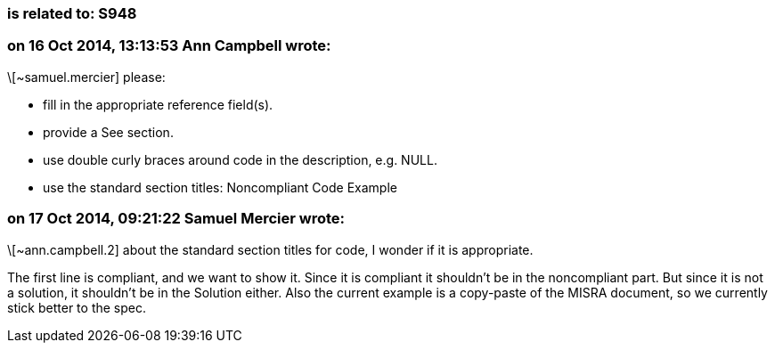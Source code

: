 === is related to: S948

=== on 16 Oct 2014, 13:13:53 Ann Campbell wrote:
\[~samuel.mercier] please:

* fill in the appropriate reference field(s).
* provide a See section.
* use double curly braces around code in the description, e.g. NULL.
* use the standard section titles: Noncompliant Code Example

=== on 17 Oct 2014, 09:21:22 Samuel Mercier wrote:
\[~ann.campbell.2] about the standard section titles for code, I wonder if it is appropriate.


The first line is compliant, and we want to show it. Since it is compliant it shouldn't be in the noncompliant part. But since it is not a solution, it shouldn't be in the Solution either. Also the current example is a copy-paste of the MISRA document, so we currently stick better to the spec.

